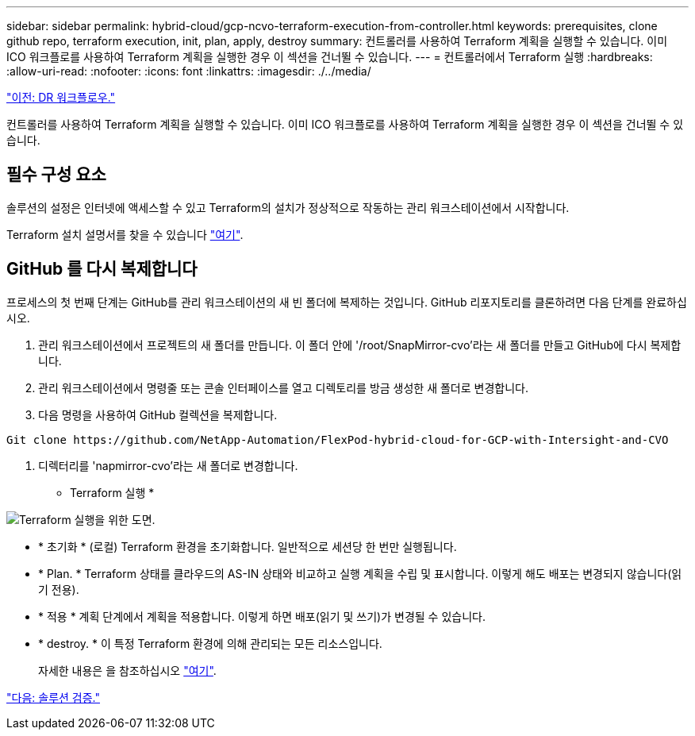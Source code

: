 ---
sidebar: sidebar 
permalink: hybrid-cloud/gcp-ncvo-terraform-execution-from-controller.html 
keywords: prerequisites, clone github repo, terraform execution, init, plan, apply, destroy 
summary: 컨트롤러를 사용하여 Terraform 계획을 실행할 수 있습니다. 이미 ICO 워크플로를 사용하여 Terraform 계획을 실행한 경우 이 섹션을 건너뛸 수 있습니다. 
---
= 컨트롤러에서 Terraform 실행
:hardbreaks:
:allow-uri-read: 
:nofooter: 
:icons: font
:linkattrs: 
:imagesdir: ./../media/


link:gcp-ncvo-dr-workflow.html["이전: DR 워크플로우."]

[role="lead"]
컨트롤러를 사용하여 Terraform 계획을 실행할 수 있습니다. 이미 ICO 워크플로를 사용하여 Terraform 계획을 실행한 경우 이 섹션을 건너뛸 수 있습니다.



== 필수 구성 요소

솔루션의 설정은 인터넷에 액세스할 수 있고 Terraform의 설치가 정상적으로 작동하는 관리 워크스테이션에서 시작합니다.

Terraform 설치 설명서를 찾을 수 있습니다 https://learn.hashicorp.com/tutorials/terraform/install-cli["여기"^].



== GitHub 를 다시 복제합니다

프로세스의 첫 번째 단계는 GitHub를 관리 워크스테이션의 새 빈 폴더에 복제하는 것입니다. GitHub 리포지토리를 클론하려면 다음 단계를 완료하십시오.

. 관리 워크스테이션에서 프로젝트의 새 폴더를 만듭니다. 이 폴더 안에 '/root/SnapMirror-cvo'라는 새 폴더를 만들고 GitHub에 다시 복제합니다.
. 관리 워크스테이션에서 명령줄 또는 콘솔 인터페이스를 열고 디렉토리를 방금 생성한 새 폴더로 변경합니다.
. 다음 명령을 사용하여 GitHub 컬렉션을 복제합니다.


....
Git clone https://github.com/NetApp-Automation/FlexPod-hybrid-cloud-for-GCP-with-Intersight-and-CVO
....
. 디렉터리를 'napmirror-cvo'라는 새 폴더로 변경합니다.


* Terraform 실행 *

image:gcp-ncvo-image77.png["Terraform 실행을 위한 도면."]

* * 초기화 * (로컬) Terraform 환경을 초기화합니다. 일반적으로 세션당 한 번만 실행됩니다.
* * Plan. * Terraform 상태를 클라우드의 AS-IN 상태와 비교하고 실행 계획을 수립 및 표시합니다. 이렇게 해도 배포는 변경되지 않습니다(읽기 전용).
* * 적용 * 계획 단계에서 계획을 적용합니다. 이렇게 하면 배포(읽기 및 쓰기)가 변경될 수 있습니다.
* * destroy. * 이 특정 Terraform 환경에 의해 관리되는 모든 리소스입니다.
+
자세한 내용은 을 참조하십시오 https://www.terraform.io/cli/commands["여기"^].



link:gcp-ncvo-solution-validation.html["다음: 솔루션 검증."]
